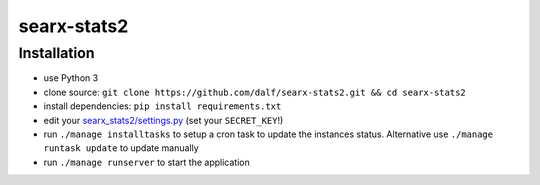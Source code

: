 searx-stats2
============


Installation
~~~~~~~~~~~~

-  use Python 3
-  clone source:
   ``git clone https://github.com/dalf/searx-stats2.git && cd searx-stats2``
-  install dependencies: ``pip install requirements.txt``
-  edit your
   `searx_stats2/settings.py <https://github.com/dalf/searx-stats2/blob/master/searx_stats2/settings.py>`__
   (set your ``SECRET_KEY``!)
-  run ``./manage installtasks`` to setup a cron task to update the instances status. Alternative use ``./manage runtask update`` to update manually
-  run ``./manage runserver`` to start the application

